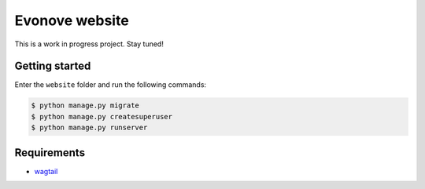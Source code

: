 ===============
Evonove website
===============

This is a work in progress project. Stay tuned!

Getting started
---------------

Enter the ``website`` folder and run the following commands:

.. code-block:: bash

    $ python manage.py migrate
    $ python manage.py createsuperuser
    $ python manage.py runserver

Requirements
------------

* `wagtail`_

.. _wagtail: https://wagtail.io/
